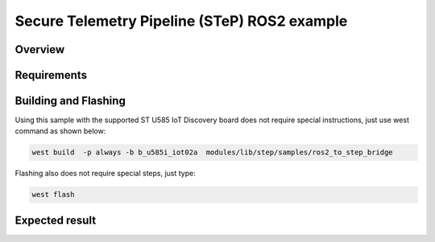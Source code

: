 .. step-fusion-sample:

Secure Telemetry Pipeline (STeP) ROS2 example
##############################################

Overview
********

Requirements
************


Building and Flashing
*********************
Using this sample with the supported ST U585 IoT Discovery board does not 
require special instructions, just use west command as shown below:

.. code-block:: console

    west build  -p always -b b_u585i_iot02a  modules/lib/step/samples/ros2_to_step_bridge

Flashing also does not require special steps, just type:

.. code-block:: console

    west flash

Expected result
***************

.. code-block:: console


.. code-block:: console


.. code-block:: console
